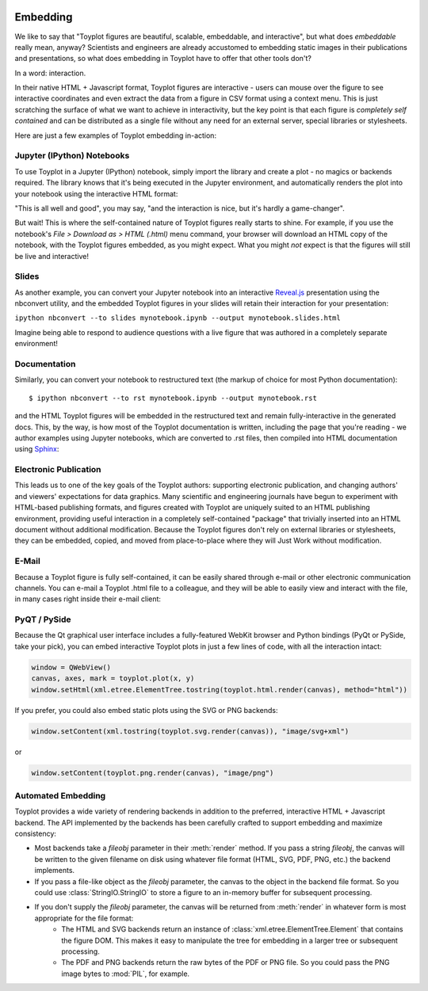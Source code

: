 
.. image:: ../artwork/toyplot.png
  :width: 200px
  :align: right

.. _embedding:

Embedding
=========

We like to say that "Toyplot figures are beautiful, scalable,
embeddable, and interactive", but what does *embeddable* really mean,
anyway? Scientists and engineers are already accustomed to embedding
static images in their publications and presentations, so what does
embedding in Toyplot have to offer that other tools don't?

In a word: interaction.

In their native HTML + Javascript format, Toyplot figures are
interactive - users can mouse over the figure to see interactive
coordinates and even extract the data from a figure in CSV format using
a context menu. This is just scratching the surface of what we want to
achieve in interactivity, but the key point is that each figure is
*completely self contained* and can be distributed as a single file
without any need for an external server, special libraries or
stylesheets.

Here are just a few examples of Toyplot embedding in-action:

Jupyter (IPython) Notebooks
---------------------------

To use Toyplot in a Jupyter (IPython) notebook, simply import the
library and create a plot - no magics or backends required. The library
knows that it's being executed in the Jupyter environment, and
automatically renders the plot into your notebook using the interactive
HTML format:

.. image:: jupyter-embedding.png

"This is all well and good", you may say, "and the interaction is nice,
but it's hardly a game-changer".

But wait! This is where the self-contained nature of Toyplot figures really
starts to shine.  For example, if you use the notebook's `File > Download as >
HTML (.html)` menu command, your browser will download an HTML copy of the
notebook, with the Toyplot figures embedded, as you might expect.  What you
might `not` expect is that the figures will still be live and interactive!

Slides
------

As another example, you can convert your Jupyter notebook into an interactive
`Reveal.js <http://lab.hakim.se/reveal-js/#>`_ presentation using the nbconvert
utility, and the embedded Toyplot figures in your slides will retain their
interaction for your presentation:

``ipython nbconvert --to slides mynotebook.ipynb --output mynotebook.slides.html``

Imagine being able to respond to audience questions with a live figure that was
authored in a completely separate environment!

Documentation
-------------

Similarly, you can convert your notebook to restructured text (the markup of
choice for most Python documentation):

::

    $ ipython nbconvert --to rst mynotebook.ipynb --output mynotebook.rst

and the HTML Toyplot figures will be embedded in the restructured text and remain
fully-interactive in the generated docs. This, by the way, is how most of the
Toyplot documentation is written, including the page that you're reading - we
author examples using Jupyter notebooks, which are converted to .rst files,
then compiled into HTML documentation using `Sphinx <http://sphinx-doc.org>`_:

.. image:: documentation-embedding.png

Electronic Publication
----------------------

This leads us to one of the key goals of the Toyplot authors: supporting
electronic publication, and changing authors' and viewers' expectations for
data graphics.  Many scientific and engineering journals have begun to
experiment with HTML-based publishing formats, and figures created with Toyplot
are uniquely suited to an HTML publishing environment, providing useful
interaction in a completely self-contained "package" that trivially inserted
into an HTML document without additional modification.  Because the Toyplot
figures don't rely on external libraries or stylesheets, they can be embedded,
copied, and moved from place-to-place where they will Just Work without
modification.

E-Mail
------

Because a Toyplot figure is fully self-contained, it can be easily
shared through e-mail or other electronic communication channels. You
can e-mail a Toyplot .html file to a colleague, and they will be able to
easily view and interact with the file, in many cases right inside their
e-mail client:

PyQT / PySide
-------------

Because the Qt graphical user interface includes a fully-featured WebKit
browser and Python bindings (PyQt or PySide, take your pick), you can
embed interactive Toyplot plots in just a few lines of code, with all
the interaction intact:

.. code:: python

    window = QWebView()
    canvas, axes, mark = toyplot.plot(x, y)
    window.setHtml(xml.etree.ElementTree.tostring(toyplot.html.render(canvas), method="html"))

If you prefer, you could also embed static plots using the SVG or PNG
backends:

.. code:: python

    window.setContent(xml.tostring(toyplot.svg.render(canvas)), "image/svg+xml")

or

.. code:: python

    window.setContent(toyplot.png.render(canvas), "image/png")

Automated Embedding
-------------------

Toyplot provides a wide variety of rendering backends in addition to the preferred,
interactive HTML + Javascript backend.  The API implemented by the backends has been
carefully crafted to support embedding and maximize consistency:

* Most backends take a `fileobj` parameter in their :meth:`render` method.  If you pass a string `fileobj`, the canvas will be written to the given filename on disk using whatever file format (HTML, SVG, PDF, PNG, etc.) the backend implements.
* If you pass a file-like object as the `fileobj` parameter, the canvas to the object in the backend file format.  So you could use :class:`StringIO.StringIO` to store a figure to an in-memory buffer for subsequent processing.
* If you don't supply the `fileobj` parameter, the canvas will be returned from :meth:`render` in whatever form is most appropriate for the file format:
    * The HTML and SVG backends return an instance of :class:`xml.etree.ElementTree.Element` that contains the figure DOM.  This makes it easy to manipulate the tree for embedding in a larger tree or subsequent processing.
    * The PDF and PNG backends return the raw bytes of the PDF or PNG file.  So you could pass the PNG image bytes to :mod:`PIL`, for example.

